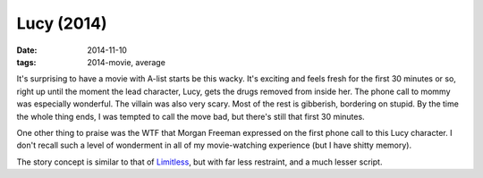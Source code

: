 Lucy (2014)
===========

:date: 2014-11-10
:tags: 2014-movie, average



It's surprising to have a movie with A-list starts be this wacky. It's
exciting and feels fresh for the first 30 minutes or so, right up
until the moment the lead character, Lucy, gets the drugs removed from
inside her. The phone call to mommy was especially wonderful. The
villain was also very scary. Most of the rest is gibberish, bordering
on stupid. By the time the whole thing ends, I was tempted to call the
move bad, but there's still that first 30 minutes.

One other thing to praise was the WTF that Morgan Freeman expressed on
the first phone call to this Lucy character. I don't recall such a
level of wonderment in all of my movie-watching experience (but I have
shitty memory).

The story concept is similar to that of Limitless__,
but with far less restraint, and a much lesser script.


__ http://movies.tshepang.net/limitless-2011
